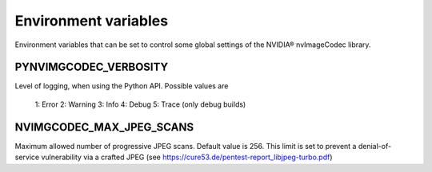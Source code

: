 ..
  # SPDX-FileCopyrightText: Copyright (c) 2024 NVIDIA CORPORATION & AFFILIATES. All rights reserved.
  # SPDX-License-Identifier: Apache-2.0
  #
  # Licensed under the Apache License, Version 2.0 (the "License");
  # you may not use this file except in compliance with the License.
  # You may obtain a copy of the License at
  #
  # http://www.apache.org/licenses/LICENSE-2.0
  #
  # Unless required by applicable law or agreed to in writing, software
  # distributed under the License is distributed on an "AS IS" BASIS,
  # WITHOUT WARRANTIES OR CONDITIONS OF ANY KIND, either express or implied.
  # See the License for the specific language governing permissions and
  # limitations under the License

.. _environment_variables:

Environment variables
=====================
 
Environment variables that can be set to control some global settings of the NVIDIA® nvImageCodec library.

PYNVIMGCODEC_VERBOSITY
^^^^^^^^^^^^^^^^^^^^^^^^^^^^^^^^^^^^^^^^^^^^^^^^^^^

Level of logging, when using the Python API. Possible values are

    1: Error
    2: Warning
    3: Info
    4: Debug
    5: Trace (only debug builds)

NVIMGCODEC_MAX_JPEG_SCANS
^^^^^^^^^^^^^^^^^^^^^^^^^^^^^^^^^^^^^^^^^^^^^^^^^^^

Maximum allowed number of progressive JPEG scans. Default value is 256. This limit is set to prevent a denial-of-service vulnerability via a crafted JPEG (see https://cure53.de/pentest-report_libjpeg-turbo.pdf)


